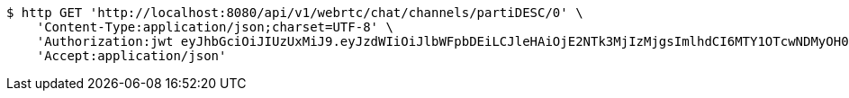 [source,bash]
----
$ http GET 'http://localhost:8080/api/v1/webrtc/chat/channels/partiDESC/0' \
    'Content-Type:application/json;charset=UTF-8' \
    'Authorization:jwt eyJhbGciOiJIUzUxMiJ9.eyJzdWIiOiJlbWFpbDEiLCJleHAiOjE2NTk3MjIzMjgsImlhdCI6MTY1OTcwNDMyOH0.yvEnH2TYUOgpjzWCAocoF2WRap-HXFq5LSWSDkQZmroawlnChbP4yYgRK-Js1FC_C_Ytu_HHqR56HPHMf-qp6A' \
    'Accept:application/json'
----